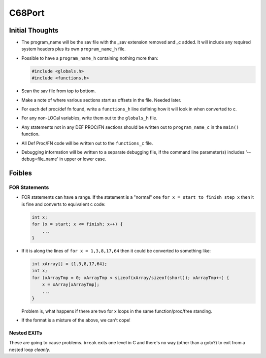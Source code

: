 =======
C68Port
=======

Initial Thoughts
================

*   The program_name will be the sav file with the _sav extension removed and _c added. It will include any required system headers plus its own ``program_name_h`` file.
*   Possible to have a ``program_name_h`` containing nothing more than:

    ..  code-block:: c
    
        #include <globals.h>
        #include <functions.h>
        
*   Scan the sav file from top to bottom.
*   Make a note of where various sections start as offsets in the file. Needed later.
*   For each def proc/def fn found, write a ``functions_h`` line defining how it will look in when converted to c.
*   For any non-LOCal variables, write them out to the ``globals_h`` file.
*   Any statements not in any DEF PROC/FN sections should be written out to ``program_name_c``  in the ``main()`` function.
*   All Def Proc/FN code will be written out to the ``functions_c`` file.
*   Debugging information will be written to a separate debugging file, if the command line parameter(s) includes '--debug=file_name' in upper or lower case.


Foibles
=======

FOR Statements
--------------

*   FOR statements can have a range. If the statement is a "normal" one ``for x = start to finish step x`` then it is fine and converts to equivalent c code:

    ..  code-block:: c
    
        int x;
        for (x = start; x <= finish; x++) {
            ...
        }

*   If it is along  the lines of ``for x = 1,3,8,17,64``  then it could be converted to something like:

    ..  code-block:: c

        int xArray[] = {1,3,8,17,64};
        int x;
        for (xArrayTmp = 0; xArrayTmp < sizeof(xArray/sizeof(short)); xArrayTmp++) {
            x = xArray[xArrayTmp];
            ...
        }

    Problem is, what happens if there are two for x loops in the same function/proc/free standing.
        
*   If the format is a mixture of the above, we can't cope!

    
Nested EXITs
------------

These are going to cause problems. ``break`` exits one level in C and there's no way (other than a goto?) to exit from a nested loop *cleanly*.    
